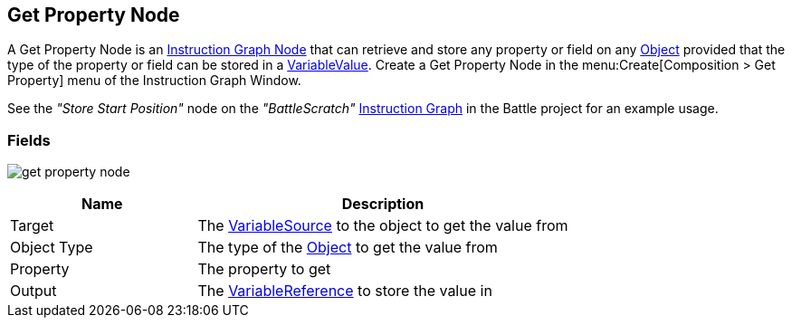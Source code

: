 [#manual/get-property-node]

## Get Property Node

A Get Property Node is an <<manual/instruction-graph-node.html,Instruction Graph Node>> that can retrieve and store any property or field on any https://docs.unity3d.com/ScriptReference/Object.html[Object^] provided that the type of the property or field can be stored in a <<reference/variable-value.html,VariableValue>>. Create a Get Property Node in the menu:Create[Composition > Get Property] menu of the Instruction Graph Window.

See the _"Store Start Position"_ node on the _"BattleScratch"_ <<manual/instruction-graph.html,Instruction Graph>> in the Battle project for an example usage.

### Fields

image:get-property-node.png[]

[cols="1,2"]
|===
| Name	| Description

| Target	| The <<reference/object-variable-source.html,VariableSource>> to the object to get the value from
| Object Type	| The type of the https://docs.unity3d.com/ScriptReference/Object.html[Object^] to get the value from
| Property	| The property to get
| Output	| The <<reference/variable-reference.html,VariableReference>> to store the value in
|===

ifdef::backend-multipage_html5[]
<<reference/get-property-node.html,Reference>>
endif::[]